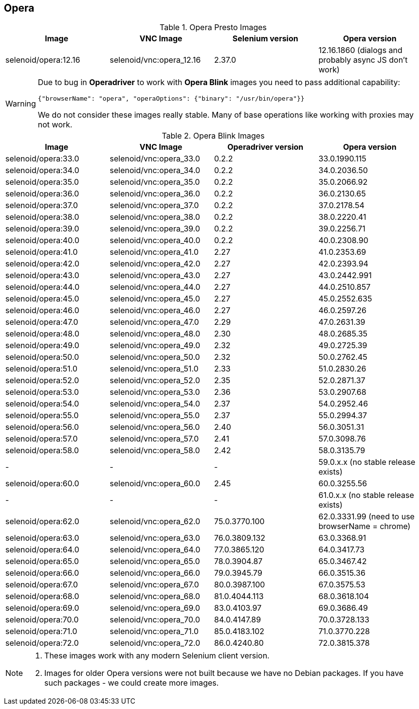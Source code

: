 == Opera

.Opera Presto Images
|===
| Image | VNC Image | Selenium version | Opera version

| selenoid/opera:12.16 | selenoid/vnc:opera_12.16 | 2.37.0 | 12.16.1860 (dialogs and probably async JS don't work)
|===

[WARNING]
====
Due to bug in *Operadriver* to work with *Opera Blink* images you need to pass additional capability:
[source,javascript]
{"browserName": "opera", "operaOptions": {"binary": "/usr/bin/opera"}}

We do not consider these images really stable. Many of base operations like working with proxies may not work.
====

.Opera Blink Images
|===
| Image | VNC Image | Operadriver version | Opera version

| selenoid/opera:33.0 | selenoid/vnc:opera_33.0 | 0.2.2 | 33.0.1990.115
| selenoid/opera:34.0 | selenoid/vnc:opera_34.0 | 0.2.2 | 34.0.2036.50
| selenoid/opera:35.0 | selenoid/vnc:opera_35.0 | 0.2.2 | 35.0.2066.92
| selenoid/opera:36.0 | selenoid/vnc:opera_36.0 | 0.2.2 | 36.0.2130.65
| selenoid/opera:37.0 | selenoid/vnc:opera_37.0 | 0.2.2 | 37.0.2178.54
| selenoid/opera:38.0 | selenoid/vnc:opera_38.0 | 0.2.2 | 38.0.2220.41
| selenoid/opera:39.0 | selenoid/vnc:opera_39.0 | 0.2.2 | 39.0.2256.71
| selenoid/opera:40.0 | selenoid/vnc:opera_40.0 | 0.2.2 | 40.0.2308.90
| selenoid/opera:41.0 | selenoid/vnc:opera_41.0 | 2.27 | 41.0.2353.69
| selenoid/opera:42.0 | selenoid/vnc:opera_42.0 | 2.27 | 42.0.2393.94
| selenoid/opera:43.0 | selenoid/vnc:opera_43.0 | 2.27 | 43.0.2442.991
| selenoid/opera:44.0 | selenoid/vnc:opera_44.0 | 2.27 | 44.0.2510.857
| selenoid/opera:45.0 | selenoid/vnc:opera_45.0 | 2.27 | 45.0.2552.635
| selenoid/opera:46.0 | selenoid/vnc:opera_46.0 | 2.27 | 46.0.2597.26
| selenoid/opera:47.0 | selenoid/vnc:opera_47.0 | 2.29 | 47.0.2631.39
| selenoid/opera:48.0 | selenoid/vnc:opera_48.0 | 2.30 | 48.0.2685.35
| selenoid/opera:49.0 | selenoid/vnc:opera_49.0 | 2.32 | 49.0.2725.39
| selenoid/opera:50.0 | selenoid/vnc:opera_50.0 | 2.32 | 50.0.2762.45
| selenoid/opera:51.0 | selenoid/vnc:opera_51.0 | 2.33 | 51.0.2830.26
| selenoid/opera:52.0 | selenoid/vnc:opera_52.0 | 2.35 | 52.0.2871.37
| selenoid/opera:53.0 | selenoid/vnc:opera_53.0 | 2.36 | 53.0.2907.68
| selenoid/opera:54.0 | selenoid/vnc:opera_54.0 | 2.37 | 54.0.2952.46
| selenoid/opera:55.0 | selenoid/vnc:opera_55.0 | 2.37 | 55.0.2994.37
| selenoid/opera:56.0 | selenoid/vnc:opera_56.0 | 2.40 | 56.0.3051.31
| selenoid/opera:57.0 | selenoid/vnc:opera_57.0 | 2.41 | 57.0.3098.76
| selenoid/opera:58.0 | selenoid/vnc:opera_58.0 | 2.42 | 58.0.3135.79
| - | - | - | 59.0.x.x (no stable release exists)
| selenoid/opera:60.0 | selenoid/vnc:opera_60.0 | 2.45 | 60.0.3255.56
| - | - | - | 61.0.x.x (no stable release exists)
| selenoid/opera:62.0 | selenoid/vnc:opera_62.0 | 75.0.3770.100 | 62.0.3331.99 (need to use browserName = chrome)
| selenoid/opera:63.0 | selenoid/vnc:opera_63.0 | 76.0.3809.132 | 63.0.3368.91
| selenoid/opera:64.0 | selenoid/vnc:opera_64.0 | 77.0.3865.120 | 64.0.3417.73
| selenoid/opera:65.0 | selenoid/vnc:opera_65.0 | 78.0.3904.87 | 65.0.3467.42
| selenoid/opera:66.0 | selenoid/vnc:opera_66.0 | 79.0.3945.79 | 66.0.3515.36
| selenoid/opera:67.0 | selenoid/vnc:opera_67.0 | 80.0.3987.100 | 67.0.3575.53
| selenoid/opera:68.0 | selenoid/vnc:opera_68.0 | 81.0.4044.113 | 68.0.3618.104
| selenoid/opera:69.0 | selenoid/vnc:opera_69.0 | 83.0.4103.97 | 69.0.3686.49
| selenoid/opera:70.0 | selenoid/vnc:opera_70.0 | 84.0.4147.89 | 70.0.3728.133
| selenoid/opera:71.0 | selenoid/vnc:opera_71.0 | 85.0.4183.102 | 71.0.3770.228
| selenoid/opera:72.0 | selenoid/vnc:opera_72.0 | 86.0.4240.80 | 72.0.3815.378
|===

[NOTE]
====
. These images work with any modern Selenium client version.
. Images for older Opera versions were not built because we have no Debian packages. If you have such packages - we could create more images.
====

